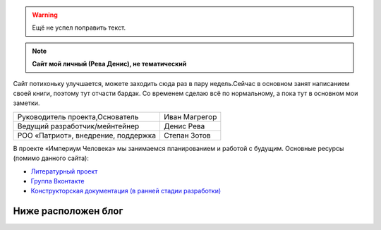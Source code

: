 .. title: Империум Человека
.. slug: index-old
.. date: 2021-11-01 23:49:10 UTC+05:00
.. tags: 
.. category: 
.. link: 
.. description: 
.. type: text

.. warning:: Ещё не успел поправить текст.

.. container:: blog-psevdo-header

    .. note:: **Сайт мой личный (Рева Денис), не тематический**

    Сайт потихоньку улучшается, можете заходить сюда раз в пару недель.Сейчас в основном занят написанием своей книги, поэтому тут отчасти бардак. Со временем сделаю всё по нормальному, а пока тут в основном мои заметки.

    .. table::
        :align: left
        :class: imperium-leaders

        ====================================   =================     
        Руководитель проекта,Основатель        Иван Магрегор
        Ведущий разработчик/мейнтейнер         Денис Рева
        РОО «Патриот», внедрение, поддержка    Степан Зотов
        ====================================   =================     

    В проекте «Империум Человека» мы занимаемся планированием и работой с будущим. Основные ресурсы (помимо данного сайта):
    
    * `Литературный проект`_ 
    * `Группа Вконтакте`_
    * `Конструкторская документация (в ранней стадии разработки)`_
    
    .. _`Литературный проект`: https://xn----jtbibgaqccjqifi2aj.xn--p1ai/legenda
    .. _`Группа Вконтакте`: https://vk.com/imperium_dobra
    .. _`Конструкторская документация (в ранней стадии разработки)`: https://gitlab.com/imperium_of_human/cd

Ниже расположен блог 
=====================
